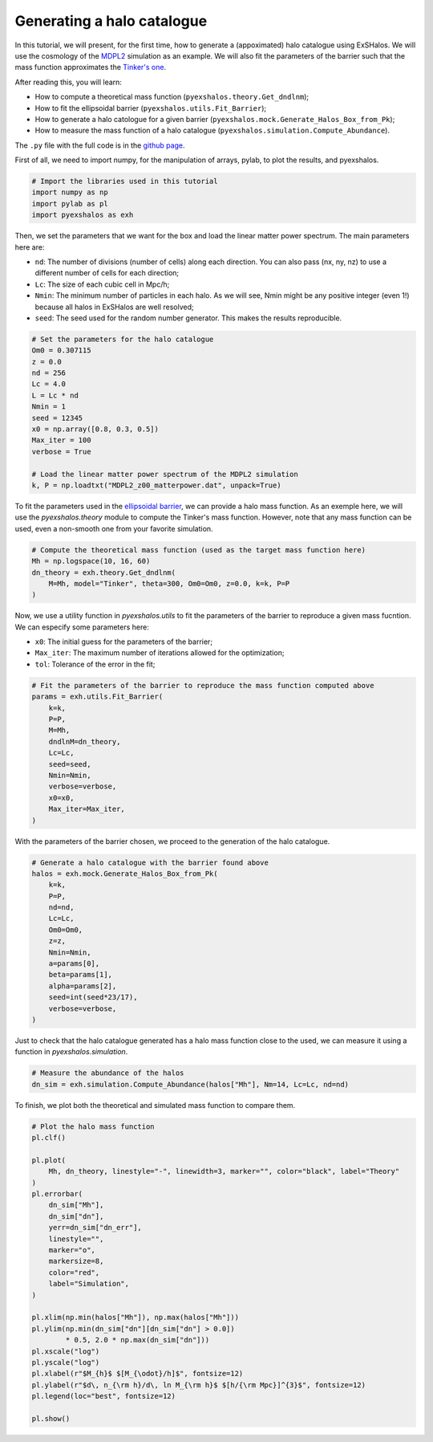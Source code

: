 Generating a halo catalogue
===========================

In this tutorial, we will present, for the first time, how to generate a (appoximated) halo catalogue using ExSHalos. We will use the cosmology of the `MDPL2 <https://www.cosmosim.org/metadata/mdpl2/>`_ simulation as an example. We will also fit the parameters of the barrier such that the mass function approximates the `Tinker's one <https://arxiv.org/abs/1001.3162>`_. 

After reading this, you will learn:

- How to compute a theoretical mass function (``pyexshalos.theory.Get_dndlnm``);
- How to fit the ellipsoidal barrier (``pyexshalos.utils.Fit_Barrier``);
- How to generate a halo catologue for a given barrier (``pyexshalos.mock.Generate_Halos_Box_from_Pk``);
- How to measure the mass function of a halo catalogue (``pyexshalos.simulation.Compute_Abundance``).

The ``.py`` file with the full code is in the `github page <https://github.com/Voivodic/ExSHalos/blob/main/tutorials/Halo_cataloques.py>`_.

First of all, we need to import numpy, for the manipulation of arrays, pylab, to plot the results, and pyexshalos.

.. code-block:: python

    # Import the libraries used in this tutorial
    import numpy as np
    import pylab as pl
    import pyexshalos as exh

Then, we set the parameters that we want for the box and load the linear matter power spectrum. The main parameters here are:

- ``nd``: The number of divisions (number of cells) along each direction. You can also pass (nx, ny, nz) to use a different number of cells for each direction;
- ``Lc``: The size of each cubic cell in Mpc/h;
- ``Nmin``: The minimum number of particles in each halo. As we will see, Nmin might be any positive integer (even 1!) because all halos in ExSHalos are well resolved;
- ``seed``: The seed used for the random number generator. This makes the results reproducible.

.. code-block:: python

    # Set the parameters for the halo catalogue
    Om0 = 0.307115
    z = 0.0
    nd = 256
    Lc = 4.0
    L = Lc * nd
    Nmin = 1
    seed = 12345
    x0 = np.array([0.8, 0.3, 0.5])
    Max_iter = 100
    verbose = True

    # Load the linear matter power spectrum of the MDPL2 simulation
    k, P = np.loadtxt("MDPL2_z00_matterpower.dat", unpack=True)

To fit the parameters used in the `ellipsoidal barrier <https://arxiv.org/abs/astro-ph/0105113>`_, we can provide a halo mass function. As an exemple here, we will use the *pyexshalos.theory* module to compute the Tinker's mass function. However, note that any mass function can be used, even a non-smooth one from your favorite simulation.

.. code-block:: python

    # Compute the theoretical mass function (used as the target mass function here)
    Mh = np.logspace(10, 16, 60)
    dn_theory = exh.theory.Get_dndlnm(
        M=Mh, model="Tinker", theta=300, Om0=Om0, z=0.0, k=k, P=P
    )

Now, we use a utility function in *pyexshalos.utils* to fit the parameters of the barrier to reproduce a given mass fucntion. We can especify some parameters here:

- ``x0``: The initial guess for the parameters of the barrier;
- ``Max_iter``: The maximum number of iterations allowed for the optimization;
- ``tol``: Tolerance of the error in the fit;

.. code-block:: python

    # Fit the parameters of the barrier to reproduce the mass function computed above
    params = exh.utils.Fit_Barrier(
        k=k,
        P=P,
        M=Mh,
        dndlnM=dn_theory,
        Lc=Lc,
        seed=seed,
        Nmin=Nmin,
        verbose=verbose,
        x0=x0,
        Max_iter=Max_iter,
    )

With the parameters of the barrier chosen, we proceed to the generation of the halo catalogue.

.. code-block:: python

    # Generate a halo catalogue with the barrier found above
    halos = exh.mock.Generate_Halos_Box_from_Pk(
        k=k,
        P=P,
        nd=nd,
        Lc=Lc,
        Om0=Om0,
        z=z,
        Nmin=Nmin,
        a=params[0],
        beta=params[1],
        alpha=params[2],
        seed=int(seed*23/17),
        verbose=verbose,
    )

Just to check that the halo catalogue generated has a halo mass function close to the used, we can measure it using a function in *pyexshalos.simulation*.

.. code-block:: python

    # Measure the abundance of the halos
    dn_sim = exh.simulation.Compute_Abundance(halos["Mh"], Nm=14, Lc=Lc, nd=nd)

To finish, we plot both the theoretical and simulated mass function to compare them.

.. code-block:: python

    # Plot the halo mass function
    pl.clf()

    pl.plot(
        Mh, dn_theory, linestyle="-", linewidth=3, marker="", color="black", label="Theory"
    )
    pl.errorbar(
        dn_sim["Mh"],
        dn_sim["dn"],
        yerr=dn_sim["dn_err"],
        linestyle="",
        marker="o",
        markersize=8,
        color="red",
        label="Simulation",
    )

    pl.xlim(np.min(halos["Mh"]), np.max(halos["Mh"]))
    pl.ylim(np.min(dn_sim["dn"][dn_sim["dn"] > 0.0])
            * 0.5, 2.0 * np.max(dn_sim["dn"]))
    pl.xscale("log")
    pl.yscale("log")
    pl.xlabel(r"$M_{h}$ $[M_{\odot}/h]$", fontsize=12)
    pl.ylabel(r"$d\, n_{\rm h}/d\, ln M_{\rm h}$ $[h/{\rm Mpc}]^{3}$", fontsize=12)
    pl.legend(loc="best", fontsize=12)

    pl.show()

.. image:: Abundance.png


